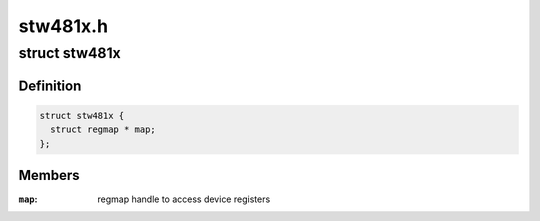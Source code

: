 .. -*- coding: utf-8; mode: rst -*-

=========
stw481x.h
=========


.. _`stw481x`:

struct stw481x
==============

.. c:type:: stw481x

    state holder for the Stw481x drivers


.. _`stw481x.definition`:

Definition
----------

.. code-block:: c

  struct stw481x {
    struct regmap * map;
  };


.. _`stw481x.members`:

Members
-------

:``map``:
    regmap handle to access device registers


